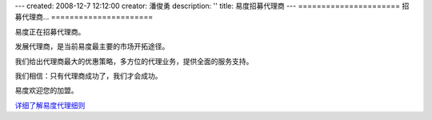 ---
created: 2008-12-7 12:12:00
creator: 潘俊勇
description: ''
title: 易度招募代理商
---
======================
招募代理商...
======================

.. image:: img/handshake.jpg
   :class: float-right

易度正在招募代理商。

发展代理商，是当前易度最主要的市场开拓途径。

我们给出代理商最大的优惠策略，多方位的代理业务，提供全面的服务支持。

我们相信：只有代理商成功了，我们才会成功。

易度欢迎您的加盟。

`详细了解易度代理细则 <../../agent>`__ 
